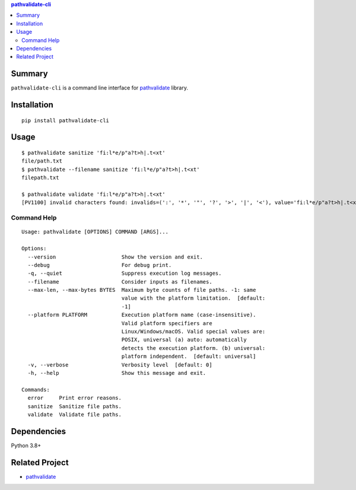 .. contents:: **pathvalidate-cli**
   :backlinks: top
   :depth: 2


Summary
============================================

``pathvalidate-cli`` is a command line interface for `pathvalidate <https://github.com/thombashi/pathvalidate>`__ library.

.. image:: https://badge.fury.io/py/pathvalidate-cli.svg
    :target: https://badge.fury.io/py/pathvalidate-cli
    :alt: PyPI package version

.. image:: https://img.shields.io/pypi/pyversions/pathvalidate-cli.svg
    :target: https://pypi.org/project/pathvalidate-cli
    :alt: Supported Python versions

.. image:: https://github.com/thombashi/pathvalidate-cli/workflows/Tests/badge.svg
    :target: https://github.com/thombashi/pathvalidate-cli/actions?query=workflow%3ATests
    :alt: Linux/macOS/Windows CI status

.. image:: https://github.com/thombashi/pathvalidate-cli/actions/workflows/github-code-scanning/codeql/badge.svg
    :target: https://github.com/thombashi/pathvalidate-cli/actions/workflows/github-code-scanning/codeql
    :alt: CodeQL


Installation
============================================
::

    pip install pathvalidate-cli


Usage
============================================

::

    $ pathvalidate sanitize 'fi:l*e/p"a?t>h|.t<xt'
    file/path.txt
    $ pathvalidate --filename sanitize 'fi:l*e/p"a?t>h|.t<xt'
    filepath.txt

    $ pathvalidate validate 'fi:l*e/p"a?t>h|.t<xt'
    [PV1100] invalid characters found: invalids=(':', '*', '"', '?', '>', '|', '<'), value='fi:l*e/p"a?t>h|.t<xt', platform=Windows

Command Help
--------------------------------------------

::

    Usage: pathvalidate [OPTIONS] COMMAND [ARGS]...

    Options:
      --version                     Show the version and exit.
      --debug                       For debug print.
      -q, --quiet                   Suppress execution log messages.
      --filename                    Consider inputs as filenames.
      --max-len, --max-bytes BYTES  Maximum byte counts of file paths. -1: same
                                    value with the platform limitation.  [default:
                                    -1]
      --platform PLATFORM           Execution platform name (case-insensitive).
                                    Valid platform specifiers are
                                    Linux/Windows/macOS. Valid special values are:
                                    POSIX, universal (a) auto: automatically
                                    detects the execution platform. (b) universal:
                                    platform independent.  [default: universal]
      -v, --verbose                 Verbosity level  [default: 0]
      -h, --help                    Show this message and exit.

    Commands:
      error     Print error reasons.
      sanitize  Sanitize file paths.
      validate  Validate file paths.


Dependencies
============================================
Python 3.8+


Related Project
============================================

- `pathvalidate <https://github.com/thombashi/pathvalidate>`__
